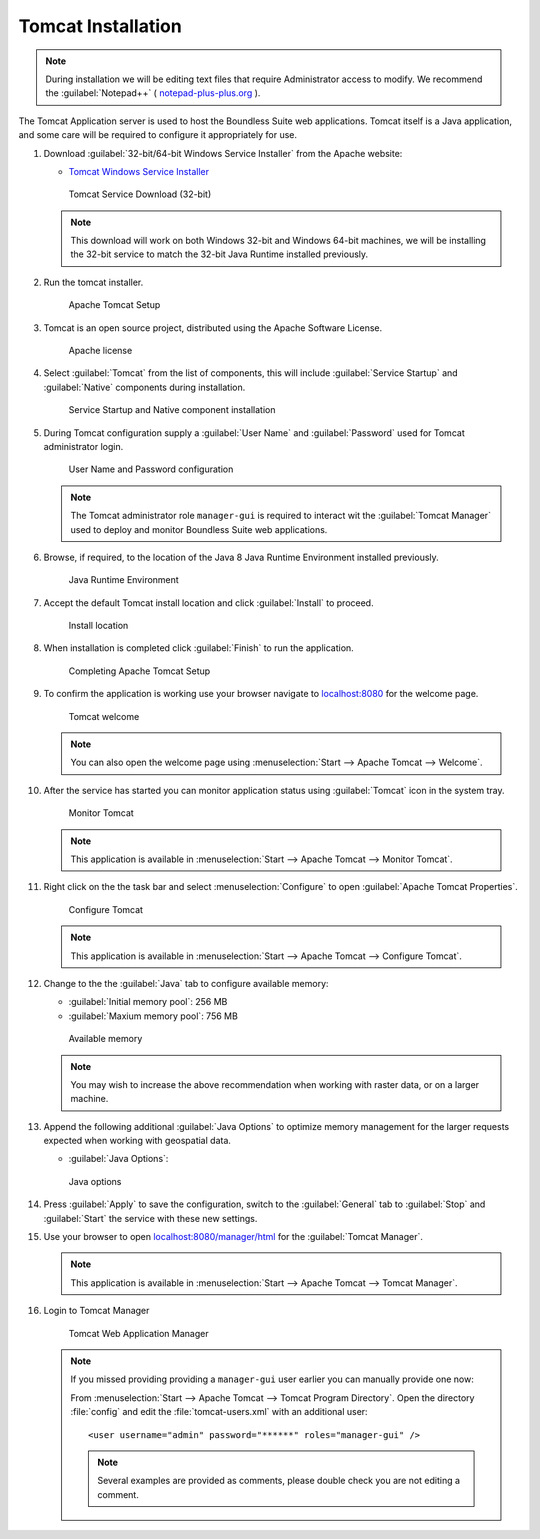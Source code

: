 .. _install.windows.tomcat.tomcat:

Tomcat Installation
===================

.. note:: During installation we will be editing text files that require Administrator access to modify. We recommend the :guilabel:`Notepad++` ( `notepad-plus-plus.org <https://notepad-plus-plus.org/>`__ ).

The Tomcat Application server is used to host the Boundless Suite web applications. Tomcat itself is a Java application, and some care will be required to configure it appropriately for use.

1. Download :guilabel:`32-bit/64-bit Windows Service Installer` from the Apache website:
   
   * `Tomcat Windows Service Installer <http://tomcat.apache.org/download-80.cgi>`_ 
   
   .. figure:: img/tomcat_download.png
      :scale: 75% 
      
      Tomcat Service Download (32-bit)
   
   .. note:: This download will work on both Windows 32-bit and Windows 64-bit machines, we will be installing the 32-bit service to match the 32-bit Java Runtime installed previously.
   
   .. warning: Boundless Suite requires a recent version of Tomcat supporting Servlet 3.
   
2. Run the tomcat installer.

   .. figure:: img/tomcat_install.png
      :scale: 50% 
      
      Apache Tomcat Setup

3. Tomcat is an open source project, distributed using the Apache Software License.

   .. figure:: img/tomcat_license.png
      :scale: 50% 
      
      Apache license
      
4. Select :guilabel:`Tomcat` from the list of components, this will include :guilabel:`Service Startup` and :guilabel:`Native` components during installation.

   .. figure:: img/tomcat_components.png
      :scale: 50% 
   
      Service Startup and Native component installation

5. During Tomcat configuration supply a :guilabel:`User Name` and :guilabel:`Password` used for Tomcat administrator login.

   .. figure:: img/tomcat_config.png
      :scale: 50% 
   
      User Name and Password configuration
   
   .. note:: The Tomcat administrator role ``manager-gui`` is required to interact wit the :guilabel:`Tomcat Manager` used to deploy and monitor Boundless Suite web applications.

6. Browse, if required, to the location of the Java 8 Java Runtime Environment installed previously.

   .. figure:: img/tomcat_jre.png
      :scale: 50% 
   
      Java Runtime Environment
      
7. Accept the default Tomcat install location and click :guilabel:`Install` to proceed.

   .. figure:: img/tomcat_location.png
      :scale: 50% 
   
      Install location

8. When installation is completed click :guilabel:`Finish` to run the application.

   .. figure:: img/tomcat_done.png
      :scale: 50% 
   
      Completing Apache Tomcat Setup

9. To confirm the application is working use your browser navigate to `localhost:8080 <http://localhost:8080>`__ for the welcome page.

   .. figure:: img/tomcat_welcome.png
      :scale: 50% 
      
      Tomcat welcome
      
   .. note:: You can also open the welcome page using :menuselection:`Start --> Apache Tomcat --> Welcome`.

10. After the service has started you can monitor application status using :guilabel:`Tomcat` icon in the system tray.

    .. figure:: img/tomcat_taskbar.png
       :scale: 50% 
      
       Monitor Tomcat
      
    .. note:: This application is available in :menuselection:`Start --> Apache Tomcat --> Monitor Tomcat`.

11. Right click on the the task bar and select :menuselection:`Configure` to open :guilabel:`Apache Tomcat Properties`.
    
    .. figure:: img/tomcat_properties.png
       :scale: 50% 
       
       Configure Tomcat
    
    .. note:: This application is available in :menuselection:`Start --> Apache Tomcat --> Configure Tomcat`.
    
12. Change to the the :guilabel:`Java` tab to configure available memory:
    
    * :guilabel:`Initial memory pool`: 256 MB
    * :guilabel:`Maxium memory pool`: 756 MB
    
    .. figure:: img/tomcat_memory.png
       :scale: 50% 
       
       Available memory
       
    .. note:: You may wish to increase the above recommendation when working with raster data, or on a larger machine.

13. Append the following additional :guilabel:`Java Options` to optimize memory management for the larger requests expected when working with geospatial data.
    
    * :guilabel:`Java Options`:
    
      .. literalinclude:: include/java_opts.txt
         :language: bash
         :start-after: # memory
         :end-before: # memory end
    
    .. figure:: img/tomcat_optimize.png
       :scale: 50% 
       
       Java options
       
14. Press :guilabel:`Apply` to save the configuration, switch to the :guilabel:`General` tab to :guilabel:`Stop` and :guilabel:`Start` the service with these new settings.

15. Use your browser to open `localhost:8080/manager/html <http://localhost:8080/manager/html>`__ for the :guilabel:`Tomcat Manager`.
    
    .. figure:: img/tomcat_login.png
       :scale: 50% 

    .. note:: This application is available in :menuselection:`Start --> Apache Tomcat --> Tomcat Manager`.
       
16. Login to Tomcat Manager

    .. figure:: img/tomcat_manager.png
       
       Tomcat Web Application Manager

    .. note:: If you missed providing providing a ``manager-gui`` user earlier you can manually provide one now:
       
       From :menuselection:`Start --> Apache Tomcat --> Tomcat Program Directory`. Open the directory :file:`config` and edit the :file:`tomcat-users.xml` with an additional user::
           
           <user username="admin" password="******" roles="manager-gui" />
       
       .. note:: Several examples are provided as comments, please double check you are not editing a comment.